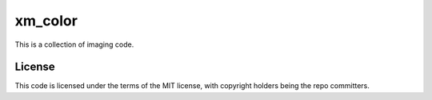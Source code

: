 ########
xm_color
########


This is a collection of imaging code.


License
#######

This code is licensed under the terms of the MIT license, with copyright
holders being the repo committers.
